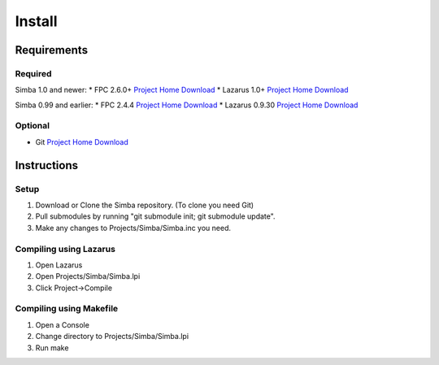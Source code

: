 =======
Install
=======

Requirements
------------

Required
~~~~~~~~

Simba 1.0 and newer:
* FPC 2.6.0+ `Project Home <http://www.freepascal.org/>`_ `Download <http://sourceforge.net/projects/freepascal/files/>`_
* Lazarus 1.0+ `Project Home <http://www.lazarus.freepascal.org/>`_ `Download <http://sourceforge.net/projects/lazarus/files/>`_

Simba 0.99 and earlier:
* FPC 2.4.4 `Project Home <http://www.freepascal.org/>`_ `Download <http://sourceforge.net/projects/freepascal/files/>`_
* Lazarus 0.9.30 `Project Home <http://www.lazarus.freepascal.org/>`_ `Download <http://sourceforge.net/projects/lazarus/files/>`_

Optional
~~~~~~~~

* Git `Project Home <http://git-scm.com/>`_ `Download <http://git-scm.com/downloads>`_

Instructions
------------

Setup
~~~~~

1. Download or Clone the Simba repository. (To clone you need Git)
2. Pull submodules by running "git submodule init; git submodule update".
3. Make any changes to Projects/Simba/Simba.inc you need.

Compiling using Lazarus
~~~~~~~~~~~~~~~~~~~~~~~

1. Open Lazarus
2. Open Projects/Simba/Simba.lpi
3. Click Project->Compile

Compiling using Makefile
~~~~~~~~~~~~~~~~~~~~~~~~

1. Open a Console
2. Change directory to Projects/Simba/Simba.lpi
3. Run make

